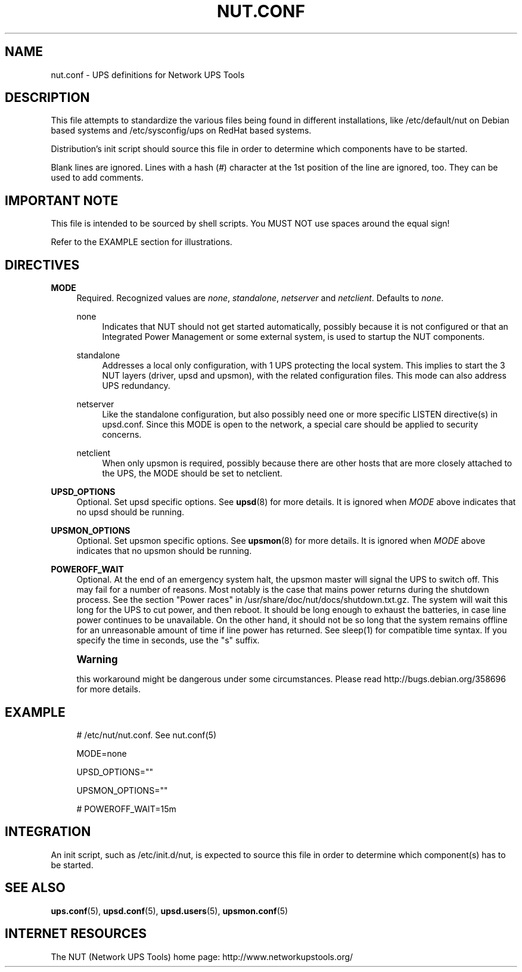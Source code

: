'\" t
.\"     Title: nut.conf
.\"    Author: [FIXME: author] [see http://docbook.sf.net/el/author]
.\" Generator: DocBook XSL Stylesheets v1.75.2 <http://docbook.sf.net/>
.\"      Date: 05/21/2012
.\"    Manual: NUT Manual
.\"    Source: Network UPS Tools
.\"  Language: English
.\"
.TH "NUT\&.CONF" "5" "05/21/2012" "Network UPS Tools" "NUT Manual"
.\" -----------------------------------------------------------------
.\" * Define some portability stuff
.\" -----------------------------------------------------------------
.\" ~~~~~~~~~~~~~~~~~~~~~~~~~~~~~~~~~~~~~~~~~~~~~~~~~~~~~~~~~~~~~~~~~
.\" http://bugs.debian.org/507673
.\" http://lists.gnu.org/archive/html/groff/2009-02/msg00013.html
.\" ~~~~~~~~~~~~~~~~~~~~~~~~~~~~~~~~~~~~~~~~~~~~~~~~~~~~~~~~~~~~~~~~~
.ie \n(.g .ds Aq \(aq
.el       .ds Aq '
.\" -----------------------------------------------------------------
.\" * set default formatting
.\" -----------------------------------------------------------------
.\" disable hyphenation
.nh
.\" disable justification (adjust text to left margin only)
.ad l
.\" -----------------------------------------------------------------
.\" * MAIN CONTENT STARTS HERE *
.\" -----------------------------------------------------------------
.SH "NAME"
nut.conf \- UPS definitions for Network UPS Tools
.SH "DESCRIPTION"
.sp
This file attempts to standardize the various files being found in different installations, like /etc/default/nut on Debian based systems and /etc/sysconfig/ups on RedHat based systems\&.
.sp
Distribution\(cqs init script should source this file in order to determine which components have to be started\&.
.sp
Blank lines are ignored\&. Lines with a hash (\fI#\fR) character at the 1st position of the line are ignored, too\&. They can be used to add comments\&.
.SH "IMPORTANT NOTE"
.sp
This file is intended to be sourced by shell scripts\&. You MUST NOT use spaces around the equal sign!
.sp
Refer to the EXAMPLE section for illustrations\&.
.SH "DIRECTIVES"
.PP
\fBMODE\fR
.RS 4
Required\&. Recognized values are
\fInone\fR,
\fIstandalone\fR,
\fInetserver\fR
and
\fInetclient\fR\&. Defaults to
\fInone\fR\&.
.PP
none
.RS 4
Indicates that NUT should not get started automatically, possibly because it is not configured or that an Integrated Power Management or some external system, is used to startup the NUT components\&.
.RE
.PP
standalone
.RS 4
Addresses a local only configuration, with 1 UPS protecting the local system\&. This implies to start the 3 NUT layers (driver, upsd and upsmon), with the related configuration files\&. This mode can also address UPS redundancy\&.
.RE
.PP
netserver
.RS 4
Like the standalone configuration, but also possibly need one or more specific LISTEN directive(s) in upsd\&.conf\&. Since this MODE is open to the network, a special care should be applied to security concerns\&.
.RE
.PP
netclient
.RS 4
When only upsmon is required, possibly because there are other hosts that are more closely attached to the UPS, the MODE should be set to netclient\&.
.RE
.RE
.PP
\fBUPSD_OPTIONS\fR
.RS 4
Optional\&. Set upsd specific options\&. See
\fBupsd\fR(8)
for more details\&. It is ignored when
\fIMODE\fR
above indicates that no upsd should be running\&.
.RE
.PP
\fBUPSMON_OPTIONS\fR
.RS 4
Optional\&. Set upsmon specific options\&. See
\fBupsmon\fR(8)
for more details\&. It is ignored when
\fIMODE\fR
above indicates that no upsmon should be running\&.
.RE
.PP
\fBPOWEROFF_WAIT\fR
.RS 4
Optional\&. At the end of an emergency system halt, the upsmon master will signal the UPS to switch off\&. This may fail for a number of reasons\&. Most notably is the case that mains power returns during the shutdown process\&. See the section "Power races" in /usr/share/doc/nut/docs/shutdown\&.txt\&.gz\&. The system will wait this long for the UPS to cut power, and then reboot\&. It should be long enough to exhaust the batteries, in case line power continues to be unavailable\&. On the other hand, it should not be so long that the system remains offline for an unreasonable amount of time if line power has returned\&. See sleep(1) for compatible time syntax\&. If you specify the time in seconds, use the "s" suffix\&.
.RE
.if n \{\
.sp
.\}
.RS 4
.it 1 an-trap
.nr an-no-space-flag 1
.nr an-break-flag 1
.br
.ps +1
\fBWarning\fR
.ps -1
.br
.sp
this workaround might be dangerous under some circumstances\&. Please read http://bugs\&.debian\&.org/358696 for more details\&.
.sp .5v
.RE
.SH "EXAMPLE"
.sp
.if n \{\
.RS 4
.\}
.nf
# /etc/nut/nut\&.conf\&.  See nut\&.conf(5)
.fi
.if n \{\
.RE
.\}
.sp
.if n \{\
.RS 4
.\}
.nf
MODE=none
.fi
.if n \{\
.RE
.\}
.sp
.if n \{\
.RS 4
.\}
.nf
UPSD_OPTIONS=""
.fi
.if n \{\
.RE
.\}
.sp
.if n \{\
.RS 4
.\}
.nf
UPSMON_OPTIONS=""
.fi
.if n \{\
.RE
.\}
.sp
.if n \{\
.RS 4
.\}
.nf
# POWEROFF_WAIT=15m
.fi
.if n \{\
.RE
.\}
.SH "INTEGRATION"
.sp
An init script, such as /etc/init\&.d/nut, is expected to source this file in order to determine which component(s) has to be started\&.
.SH "SEE ALSO"
.sp
\fBups.conf\fR(5), \fBupsd.conf\fR(5), \fBupsd.users\fR(5), \fBupsmon.conf\fR(5)
.SH "INTERNET RESOURCES"
.sp
The NUT (Network UPS Tools) home page: http://www\&.networkupstools\&.org/
